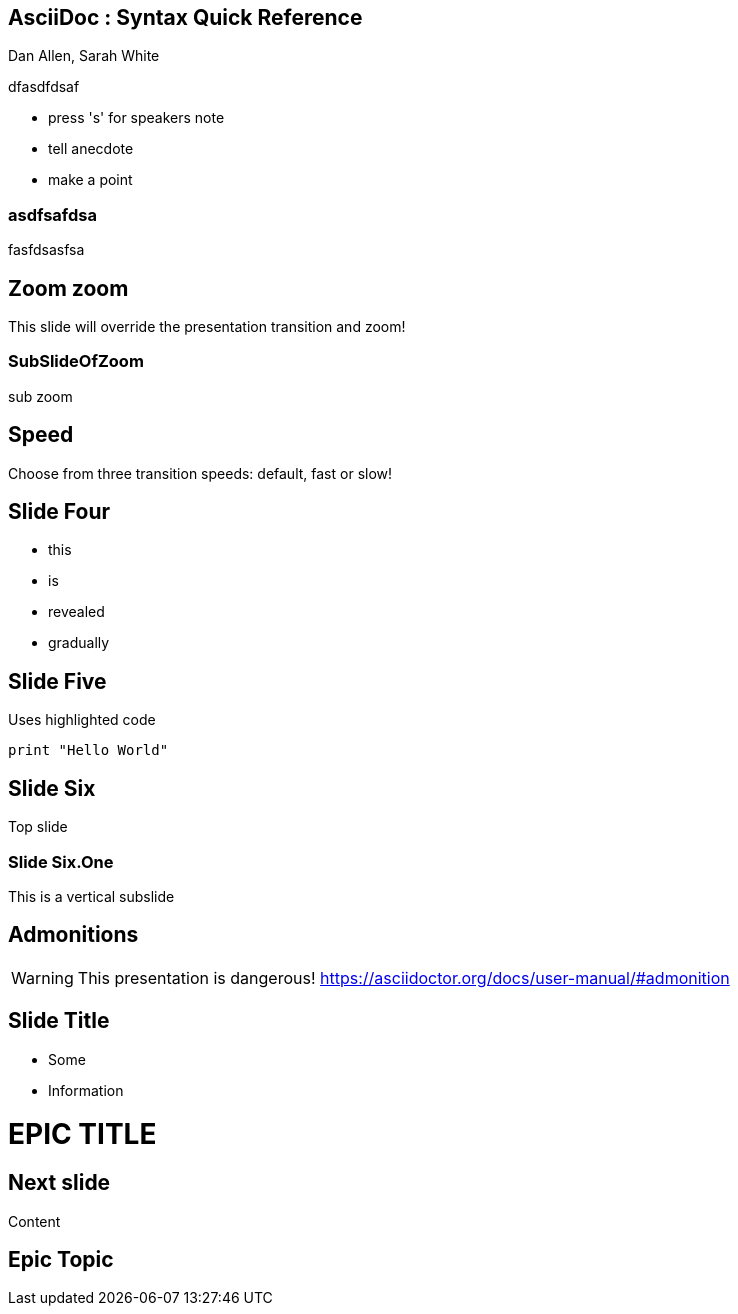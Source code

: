 == AsciiDoc : Syntax Quick Reference

Dan Allen, Sarah White

dfasdfdsaf


[.notes]
--
* press 's' for speakers note
* tell anecdote
* make a point
--


=== asdfsafdsa

fasfdsasfsa



[transition=zoom, %notitle]
== Zoom zoom

This slide will override the presentation transition and zoom!

[transition-speed=fast, %notitle]

=== SubSlideOfZoom

sub zoom

== Speed

Choose from three transition speeds: default, fast or slow!


== Slide Four

[%step]
* this
* is
* revealed
* gradually


== Slide Five

Uses highlighted code

[source, python]
----
print "Hello World"
----



== Slide Six

Top slide

=== Slide Six.One

This is a vertical subslide

== Admonitions

WARNING: This presentation is dangerous!
https://asciidoctor.org/docs/user-manual/#admonition

[.important-text]
== Slide Title

* Some
* Information


= EPIC TITLE
:imagesdir: images
:title-slide-background-image: 70s.jpg
:title-slide-transition: zoom
:title-slide-transition-speed: fast

== Next slide

Content


[state=topic]
== Epic Topic